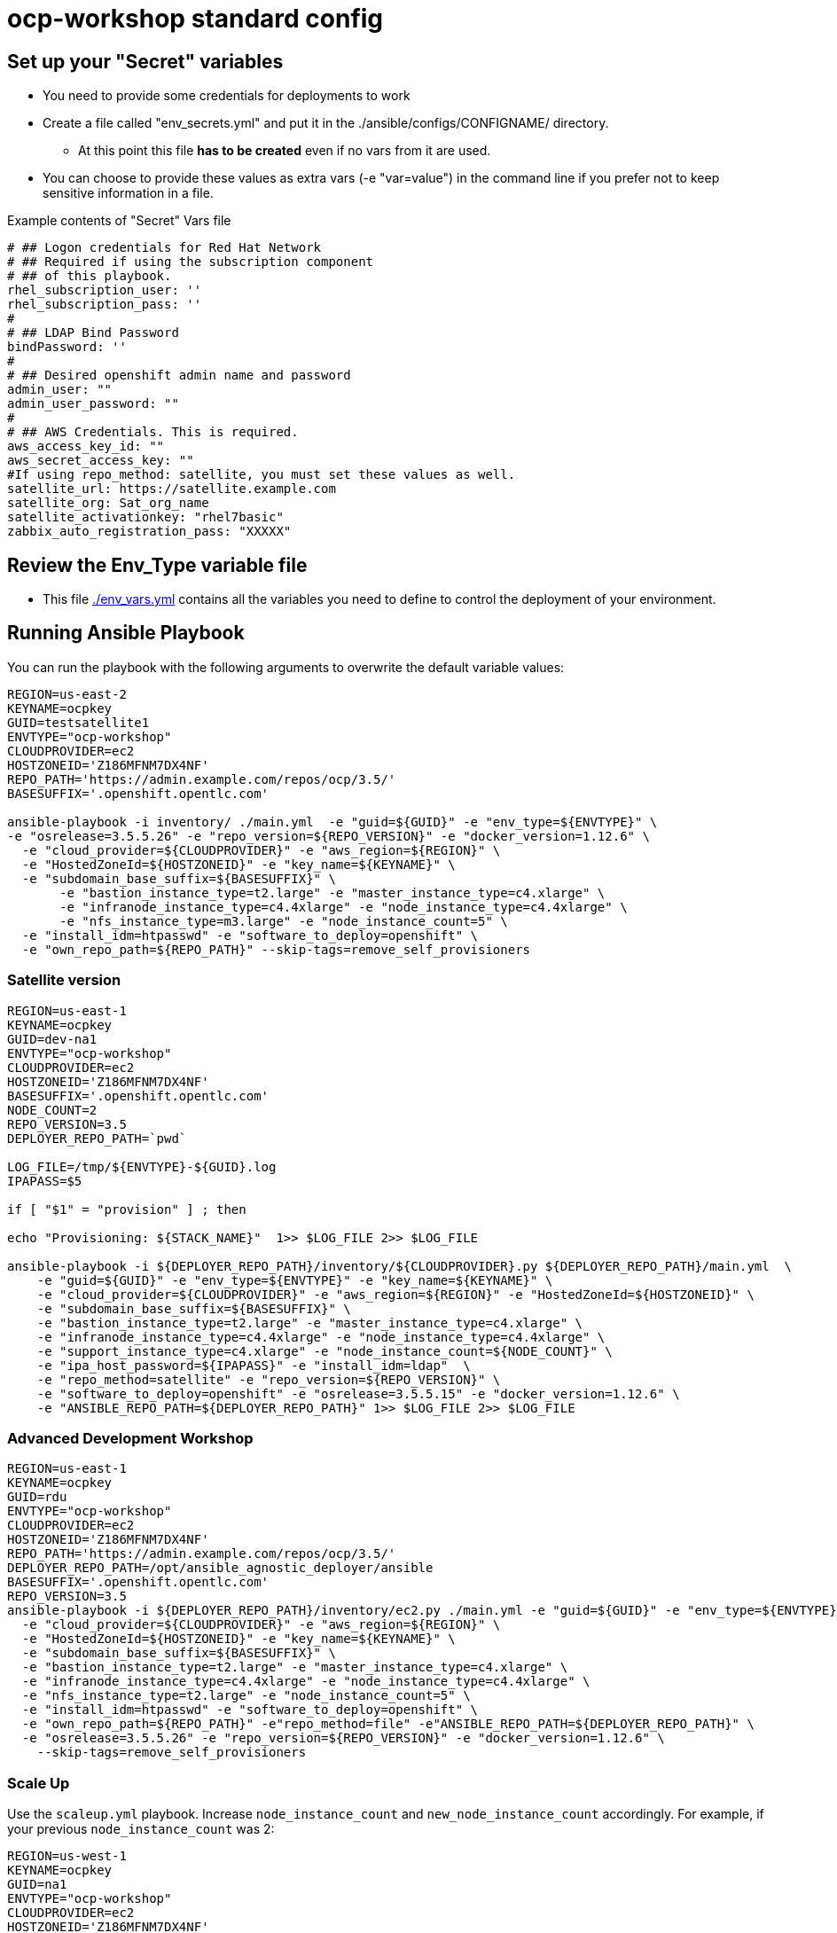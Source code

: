 = ocp-workshop standard config

== Set up your "Secret" variables

* You need to provide some credentials for deployments to work
* Create a file called "env_secrets.yml" and put it in the
 ./ansible/configs/CONFIGNAME/ directory.
** At this point this file *has to be created* even if no vars from it are used.
* You can choose to provide these values as extra vars (-e "var=value") in the
 command line if you prefer not to keep sensitive information in a file.

.Example contents of "Secret" Vars file
----
# ## Logon credentials for Red Hat Network
# ## Required if using the subscription component
# ## of this playbook.
rhel_subscription_user: ''
rhel_subscription_pass: ''
#
# ## LDAP Bind Password
bindPassword: ''
#
# ## Desired openshift admin name and password
admin_user: ""
admin_user_password: ""
#
# ## AWS Credentials. This is required.
aws_access_key_id: ""
aws_secret_access_key: ""
#If using repo_method: satellite, you must set these values as well.
satellite_url: https://satellite.example.com
satellite_org: Sat_org_name
satellite_activationkey: "rhel7basic"
zabbix_auto_registration_pass: "XXXXX"

----

== Review the Env_Type variable file

* This file link:./env_vars.yml[./env_vars.yml] contains all the variables you
 need to define to control the deployment of your environment.


== Running Ansible Playbook

You can run the playbook with the following arguments to overwrite the default variable values:
[source,bash]
----
REGION=us-east-2
KEYNAME=ocpkey
GUID=testsatellite1
ENVTYPE="ocp-workshop"
CLOUDPROVIDER=ec2
HOSTZONEID='Z186MFNM7DX4NF'
REPO_PATH='https://admin.example.com/repos/ocp/3.5/'
BASESUFFIX='.openshift.opentlc.com'

ansible-playbook -i inventory/ ./main.yml  -e "guid=${GUID}" -e "env_type=${ENVTYPE}" \
-e "osrelease=3.5.5.26" -e "repo_version=${REPO_VERSION}" -e "docker_version=1.12.6" \
  -e "cloud_provider=${CLOUDPROVIDER}" -e "aws_region=${REGION}" \
  -e "HostedZoneId=${HOSTZONEID}" -e "key_name=${KEYNAME}" \
  -e "subdomain_base_suffix=${BASESUFFIX}" \
       -e "bastion_instance_type=t2.large" -e "master_instance_type=c4.xlarge" \
       -e "infranode_instance_type=c4.4xlarge" -e "node_instance_type=c4.4xlarge" \
       -e "nfs_instance_type=m3.large" -e "node_instance_count=5" \
  -e "install_idm=htpasswd" -e "software_to_deploy=openshift" \
  -e "own_repo_path=${REPO_PATH}" --skip-tags=remove_self_provisioners

----

=== Satellite version
----
REGION=us-east-1
KEYNAME=ocpkey
GUID=dev-na1
ENVTYPE="ocp-workshop"
CLOUDPROVIDER=ec2
HOSTZONEID='Z186MFNM7DX4NF'
BASESUFFIX='.openshift.opentlc.com'
NODE_COUNT=2
REPO_VERSION=3.5
DEPLOYER_REPO_PATH=`pwd`

LOG_FILE=/tmp/${ENVTYPE}-${GUID}.log
IPAPASS=$5

if [ "$1" = "provision" ] ; then

echo "Provisioning: ${STACK_NAME}"  1>> $LOG_FILE 2>> $LOG_FILE

ansible-playbook -i ${DEPLOYER_REPO_PATH}/inventory/${CLOUDPROVIDER}.py ${DEPLOYER_REPO_PATH}/main.yml  \
    -e "guid=${GUID}" -e "env_type=${ENVTYPE}" -e "key_name=${KEYNAME}" \
    -e "cloud_provider=${CLOUDPROVIDER}" -e "aws_region=${REGION}" -e "HostedZoneId=${HOSTZONEID}" \
    -e "subdomain_base_suffix=${BASESUFFIX}" \
    -e "bastion_instance_type=t2.large" -e "master_instance_type=c4.xlarge" \
    -e "infranode_instance_type=c4.4xlarge" -e "node_instance_type=c4.4xlarge" \
    -e "support_instance_type=c4.xlarge" -e "node_instance_count=${NODE_COUNT}" \
    -e "ipa_host_password=${IPAPASS}" -e "install_idm=ldap"  \
    -e "repo_method=satellite" -e "repo_version=${REPO_VERSION}" \
    -e "software_to_deploy=openshift" -e "osrelease=3.5.5.15" -e "docker_version=1.12.6" \
    -e "ANSIBLE_REPO_PATH=${DEPLOYER_REPO_PATH}" 1>> $LOG_FILE 2>> $LOG_FILE


----

=== Advanced Development Workshop
[source,bash]
----
REGION=us-east-1
KEYNAME=ocpkey
GUID=rdu
ENVTYPE="ocp-workshop"
CLOUDPROVIDER=ec2
HOSTZONEID='Z186MFNM7DX4NF'
REPO_PATH='https://admin.example.com/repos/ocp/3.5/'
DEPLOYER_REPO_PATH=/opt/ansible_agnostic_deployer/ansible
BASESUFFIX='.openshift.opentlc.com'
REPO_VERSION=3.5
ansible-playbook -i ${DEPLOYER_REPO_PATH}/inventory/ec2.py ./main.yml -e "guid=${GUID}" -e "env_type=${ENVTYPE}" \
  -e "cloud_provider=${CLOUDPROVIDER}" -e "aws_region=${REGION}" \
  -e "HostedZoneId=${HOSTZONEID}" -e "key_name=${KEYNAME}" \
  -e "subdomain_base_suffix=${BASESUFFIX}" \
  -e "bastion_instance_type=t2.large" -e "master_instance_type=c4.xlarge" \
  -e "infranode_instance_type=c4.4xlarge" -e "node_instance_type=c4.4xlarge" \
  -e "nfs_instance_type=t2.large" -e "node_instance_count=5" \
  -e "install_idm=htpasswd" -e "software_to_deploy=openshift" \
  -e "own_repo_path=${REPO_PATH}" -e"repo_method=file" -e"ANSIBLE_REPO_PATH=${DEPLOYER_REPO_PATH}" \
  -e "osrelease=3.5.5.26" -e "repo_version=${REPO_VERSION}" -e "docker_version=1.12.6" \
    --skip-tags=remove_self_provisioners
----

=== Scale Up
Use the `scaleup.yml` playbook. Increase `node_instance_count` and `new_node_instance_count` accordingly. For example, if your previous `node_instance_count` was 2:
[source,bash]
----
REGION=us-west-1
KEYNAME=ocpkey
GUID=na1
ENVTYPE="ocp-workshop"
CLOUDPROVIDER=ec2
HOSTZONEID='Z186MFNM7DX4NF'
REPO_PATH='https://admin.example.com/repos/ocp/3.5/'
MINOR_VERSION="3.5.5.15"
INSTALLIPA=false
BASESUFFIX='.openshift.opentlc.com'
REPO_VERSION=3.5
NODE_COUNT=4
NEW_NODE_COUNT=2
ansible-playbook -i ${DEPLOYER_REPO_PATH}/inventory/${CLOUDPROVIDER}.py  \
                         ./configs/${ENVTYPE}/scaleup.yml \
                         -e "ANSIBLE_REPO_PATH=${DEPLOYER_REPO_PATH}" \
                         -e "HostedZoneId=${HOSTZONEID}" \
                         -e "bastion_instance_type=t2.large" \
                         -e "cloud_provider=${CLOUDPROVIDER}" \
                         -e "guid=${GUID}" \
                         -e "infranode_instance_type=c4.4xlarge" \
                         -e "install_idm=htpasswd" \
                         -e "install_ipa_client=${INSTALLIPA}" \
                         -e "nfs_instance_type=m3.large" \
                         -e "osrelease=${MINOR_VERSION}" \
                         -e "own_repo_path=${REPO_PATH}" \
                         -e "repo_method=file" \
                         -e "subdomain_base_suffix=${BASESUFFIX}" \
                         --skip-tags=remove_self_provisioners,install_zabbix \
                         -e "aws_region=${REGION}" \
                         -e "docker_version=1.12.6" \
                         -e "env_type=${ENVTYPE}" \
                         -e "key_name=${KEYNAME}" \
                         -e "master_instance_type=c4.xlarge" \
                         -e "node_instance_count=${NODE_COUNT}" \
                         -e "new_node_instance_count=${NEW_NODE_COUNT}" \
                         -e "node_instance_type=c4.4xlarge" \
                         -e "repo_version=${REPO_VERSION}"
----

=== To Delete an environment
----

REGION=us-west-1
KEYNAME=ocp-workshop-openshift
GUID=na1
ENVTYPE="ocp-workshop"
CLOUDPROVIDER=ec2
HOSTZONEID='Z186MFNM7DX4NF'
#To Destroy an Env
ansible-playbook -i inventory/ ./configs/${ENVTYPE}/destroy_env.yml \
 -e "guid=${GUID}" -e "env_type=${ENVTYPE}"  -e "cloud_provider=${CLOUDPROVIDER}" -e "aws_region=${REGION}"  \
 -e "HostedZoneId=${HOSTZONEID}"  -e "key_name=${KEYNAME}"  -e "subdomain_base_suffix=${BASESUFFIX}"

----
